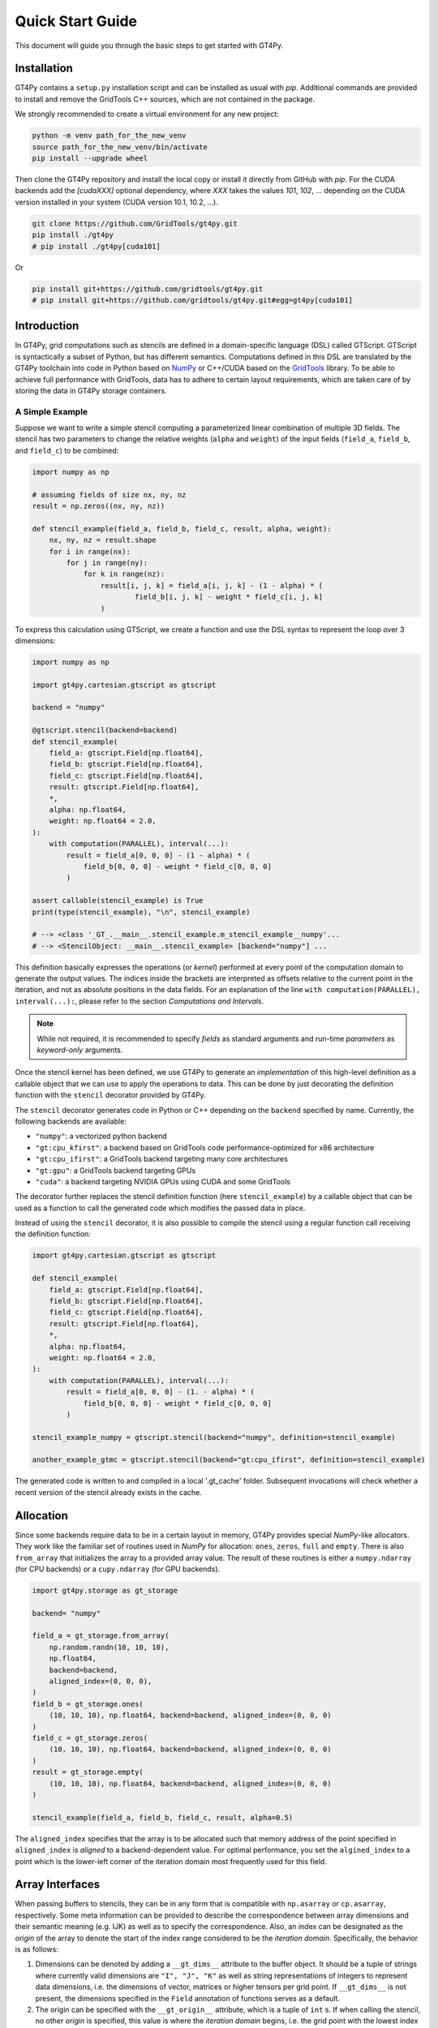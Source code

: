 =================
Quick Start Guide
=================

This document will guide you through the basic steps to get started with GT4Py.

------------
Installation
------------

GT4Py contains a ``setup.py`` installation script and can be
installed as usual with `pip`. Additional commands are provided to install
and remove the GridTools C++ sources, which are not contained in the package.

We strongly recommended to create a virtual environment for any new project:

.. code:: bash

    python -m venv path_for_the_new_venv
    source path_for_the_new_venv/bin/activate
    pip install --upgrade wheel


Then clone the GT4Py repository and install the local copy or install it
directly from GitHub with `pip`. For the CUDA backends add the
`[cudaXXX]` optional dependency, where `XXX` takes the values `101`, `102`, ...
depending on the CUDA version installed in your system (CUDA version 10.1,
10.2, ...).

.. code:: bash

    git clone https://github.com/GridTools/gt4py.git
    pip install ./gt4py
    # pip install ./gt4py[cuda101]

Or

.. code:: bash

    pip install git+https://github.com/gridtools/gt4py.git
    # pip install git+https://github.com/gridtools/gt4py.git#egg=gt4py[cuda101]


------------
Introduction
------------

In GT4Py, grid computations such as stencils are defined in a domain-specific language (DSL) called GTScript.
GTScript is syntactically a subset of Python, but has different semantics. Computations defined in this DSL are
translated by the GT4Py toolchain into code in Python based on `NumPy <http://www.numpy.org/>`_ or C++/CUDA based on
the `GridTools <http://gridtools.github.io/>`_ library. To be able to achieve full performance with GridTools, data has
to adhere to certain layout requirements, which are taken care of by storing the data in GT4Py storage containers.

A Simple Example
----------------
Suppose we want to write a simple stencil computing a parameterized linear combination of multiple 3D fields. The stencil
has two parameters to change the relative weights (``alpha`` and ``weight``) of the input fields (``field_a``, ``field_b``,
and ``field_c``) to be combined:

.. code:: python

    import numpy as np

    # assuming fields of size nx, ny, nz
    result = np.zeros((nx, ny, nz))

    def stencil_example(field_a, field_b, field_c, result, alpha, weight):
        nx, ny, nz = result.shape
        for i in range(nx):
            for j in range(ny):
                for k in range(nz):
                    result[i, j, k] = field_a[i, j, k] - (1 - alpha) * (
                            field_b[i, j, k] - weight * field_c[i, j, k]
                    )

To express this calculation using GTScript, we create a function and use the DSL syntax to represent the loop
over 3 dimensions:

.. code:: python

    import numpy as np

    import gt4py.cartesian.gtscript as gtscript

    backend = "numpy"

    @gtscript.stencil(backend=backend)
    def stencil_example(
        field_a: gtscript.Field[np.float64],
        field_b: gtscript.Field[np.float64],
        field_c: gtscript.Field[np.float64],
        result: gtscript.Field[np.float64],
        *,
        alpha: np.float64,
        weight: np.float64 = 2.0,
    ):
        with computation(PARALLEL), interval(...):
            result = field_a[0, 0, 0] - (1 - alpha) * (
                field_b[0, 0, 0] - weight * field_c[0, 0, 0]
            )

    assert callable(stencil_example) is True
    print(type(stencil_example), "\n", stencil_example)

    # --> <class '_GT_.__main__.stencil_example.m_stencil_example__numpy'...
    # --> <StencilObject: __main__.stencil_example> [backend="numpy"] ...


This definition basically expresses the operations (or *kernel*) performed at every point of the computation domain to
generate the output values. The indices inside the brackets are interpreted as offsets relative to the
current point in the iteration, and not as absolute positions in the data fields. For an explanation of the line
``with computation(PARALLEL), interval(...):``, please refer to the section *Computations and Intervals*.

.. note::
    While not required, it is recommended to specify *fields* as standard arguments and run-time *parameters* as
    *keyword-only* arguments.

Once the stencil kernel has been defined, we use GT4Py to generate an *implementation* of this high-level definition as
a callable object that we can use to apply the operations to data. This can be done by just decorating the definition
function with the ``stencil`` decorator provided by GT4Py.

The ``stencil`` decorator generates code in Python or C++ depending on the ``backend`` specified by name.
Currently, the following backends are available:

* ``"numpy"``: a vectorized python backend
* ``"gt:cpu_kfirst"``: a backend based on GridTools code performance-optimized for x86 architecture
* ``"gt:cpu_ifirst"``: a GridTools backend targeting many core architectures
* ``"gt:gpu"``: a GridTools backend targeting GPUs
* ``"cuda"``: a backend targeting NVIDIA GPUs using CUDA and some GridTools

The decorator further replaces the stencil definition function (here ``stencil_example``) by a callable object that
can be used as a function to call the generated code which modifies the passed data in place.

Instead of using the ``stencil`` decorator, it is also possible to compile the stencil using a
regular function call receiving the definition function:

.. code:: python

    import gt4py.cartesian.gtscript as gtscript

    def stencil_example(
        field_a: gtscript.Field[np.float64],
        field_b: gtscript.Field[np.float64],
        field_c: gtscript.Field[np.float64],
        result: gtscript.Field[np.float64],
        *,
        alpha: np.float64,
        weight: np.float64 = 2.0,
    ):
        with computation(PARALLEL), interval(...):
            result = field_a[0, 0, 0] - (1. - alpha) * (
                field_b[0, 0, 0] - weight * field_c[0, 0, 0]
            )

    stencil_example_numpy = gtscript.stencil(backend="numpy", definition=stencil_example)

    another_example_gtmc = gtscript.stencil(backend="gt:cpu_ifirst", definition=stencil_example)

The generated code is written to and compiled in a local '.gt_cache' folder. Subsequent
invocations will check whether a recent version of the stencil already exists in the cache.

----------
Allocation
----------

Since some backends require data to be in a certain layout in memory, GT4Py provides special `NumPy`-like
allocators. They work like the familiar set of routines used in `NumPy` for allocation: ``ones``, ``zeros``,
``full`` and ``empty``. There is also ``from_array`` that initializes the array to a provided array value.
The result of these routines is either a ``numpy.ndarray`` (for CPU backends) or a ``cupy.ndarray``
(for GPU backends).

.. code:: python

    import gt4py.storage as gt_storage

    backend= "numpy"

    field_a = gt_storage.from_array(
        np.random.randn(10, 10, 10),
        np.float64,
        backend=backend,
        aligned_index=(0, 0, 0),
    )
    field_b = gt_storage.ones(
        (10, 10, 10), np.float64, backend=backend, aligned_index=(0, 0, 0)
    )
    field_c = gt_storage.zeros(
        (10, 10, 10), np.float64, backend=backend, aligned_index=(0, 0, 0)
    )
    result = gt_storage.empty(
        (10, 10, 10), np.float64, backend=backend, aligned_index=(0, 0, 0)
    )

    stencil_example(field_a, field_b, field_c, result, alpha=0.5)


The ``aligned_index`` specifies that the array is to be allocated such that memory address of the point specified in
``aligned_index`` is `aligned` to a backend-dependent value. For optimal performance, you set the ``algined_index`` to
a point which is the lower-left corner of the iteration domain most frequently used for this field.

----------------
Array Interfaces
----------------

When passing buffers to stencils, they can be in any form that is compatible with ``np.asarray`` or ``cp.asarray``,
respectively. Some meta information can be provided to describe the correspondence between array dimensions and
their semantic meaning (e.g. IJK) as well as to specify the correspondence. Also, an index can be designated as the
`origin` of the array to denote the start of the index range considered to be the `iteration domain`. Specifically, the
behavior is as follows:

#. Dimensions can be denoted by adding a ``__gt_dims__`` attribute to the buffer object. It should be a tuple of strings
   where currently valid dimensions are ``"I", "J", "K"`` as well as string representations of integers to represent
   data dimensions, i.e. the dimensions of vector, matrices or higher tensors per grid point. If ``__gt_dims__`` is not
   present, the dimensions specified in the ``Field`` annotation of functions serves as a default.
#. The origin can be specified with the ``__gt_origin__`` attribute, which is a tuple of ``int`` s. If when calling the
   stencil, no other `origin` is specified, this value is where the `iteration domain` begins, i.e. the grid point with
   the lowest index where a value is written. The explicit ``origin`` keyword when calling a stencil takes priority over
   this.

--------------------------
Computations and Intervals
--------------------------

`Computations` and `interval` determine the iteration space and schedule in the vertical direction.
The `computation` context determines in which order the vertical
dimension is iterated over. ``FORWARD`` specifies an iteration from low to high index, while ``BACKWARD`` is an
iteration from high to low index. For contexts declared ``PARALLEL``, no order is assumed and only computations
for which the result is the same irrespective of iteration order are allowed.

`Intervals` declare the range of indices for which the statements
of the respective context are applied. For example, ``interval(0,1)`` declares that the following context is executed for indices
in [0,1), i.e. only for `K=0`. The ``interval(1, None)`` represents indices in [1,∞), ``interval(0, -1)`` all indices
except the last.

For example the Thomas algorithm to solve a linear, tridiagonal system of equations can be implemented using a
forward and a backward loop with specialized computations at the beginning of each iteration:

.. code:: python

    import gt4py.cartesian.gtscript as gtscript

    @gtscript.stencil
    def tridiagonal_solver(
        inf: gtscript.Field[np.float64],
        diag: gtscript.Field[np.float64],
        sup: gtscript.Field[np.float64],
        rhs: gtscript.Field[np.float64],
        out: gtscript.Field[np.float64],
    ):
        with computation(FORWARD):
            with interval(0, 1):
                sup = sup / diag
                rhs = rhs / diag
            with interval(1, None):
                sup = sup / (diag - sup[0, 0, -1] * inf)
                rhs = (rhs - inf * rhs[0, 0, -1]) / (diag - sup[0, 0, -1] * inf)

        with computation(BACKWARD):
            with interval(0, -1):
                out = rhs - sup * out[0, 0, 1]
            with interval(-1, None):
                out = rhs


However, ``PARALLEL`` also differs from ``FORWARD`` and ``BACKWARD`` in another way:
For ``PARALLEL``, we can assume that each statement
(i.e. each assignment within the context) is applied to the full vertical domain, before the next one starts.
If ``FORWARD`` or ``BACKWARD`` is specified
however, all statements are applied to each slice with the same ``K``, one after each other, before moving to ``K+1``
or ``K-1``, respectively.


---------
Functions
---------

Functions allow to reuse code elements and to structure your code. They are decorated with ``@gtscript.function``.

.. code:: python

    @gtscript.function
    def ddx(v, h = 0.1):
        v2 = v[-1, 0, 0] + v[1, 0, 0] - 2. * v[0, 0, 0]
        return v2 / (h * h)

    @gtscript.function
    def ddy(v, h = 0.1):
        v2 = v[0, -1, 0] + v[0, 1, 0] - 2. * v[0, 0, 0]
        return v2 / (h * h)

    @gtscript.function
    def ddz(v, h = 0.1):
        v2 = v[0, 0, -1] + v[0, 0, 1] - 2. * v[0, 0, 0]
        return v2 / (h * h)

    @gtscript.stencil(backend=backend)
    def laplacian(
        v: gtscript.Field[np.float64], lap: gtscript.Field[np.float64], *, h: np.float64 = 0.1
    ):
        with computation(PARALLEL), interval(1, -1):
            lap = ddx(v, h) + ddy(v, h) + ddz(v, h)


Functions are pure, that is, none of the passed fields are modified and the results must be passed back using
the ``return`` statement. In the above example, ``v`` is not modified. However, multiple return values are allowed:

.. code:: python

    @gtscript.function
    def ddxyz(v, h = 0.1):
        x = v[-1, 0, 0] + v[1, 0, 0] - 2. * v[0, 0, 0]
        y = v[0, -1, 0] + v[0, 1, 0] - 2. * v[0, 0, 0]
        z = v[0, 0, -1] + v[0, 0, 1] - 2. * v[0, 0, 0]
        return x / (h * h), y / (h * h), z / (h * h)

    @gtscript.stencil(backend=backend)
    def laplace(
        v: gtscript.Field[np.float64], lap: gtscript.Field[np.float64], *, h: np.float64 = 0.1
    ):
        with computation(PARALLEL), interval(1, -1):
            x, y, z = ddxyz(v, h)
            lap = x + y + z

Functions can be used only for code inside of computation/interval blocks. There is no overhead attached
to function calls since they are inlined in the generated code.

-------------
Offset syntax
-------------

Offsets can be specified either as a list of offsets on all spatial axes, e.g. ``field[0, 0, 1]``, or as offsets on the
axes present by specifying the axis ``field[K+1]``.

-------------------------
Compile-time conditionals
-------------------------

Run-time parameters are a powerful way to customize the computation with scalar values that may be different for every
call. However, sometimes a structural modification of the kernel definition is required depending on the context. For
example, when we are testing an extension to a existing model, we might want to perform some additional computations
when running the extended versions and compare the results against the regular one. For this purpose we can force a
*compile-time* evaluation of a conditional ``if`` statement whose test condition depends only on **constant symbol**
definitions. The condition will be evaluated at the generation step and only the statements in the
selected branch will be actually compiled.

For example, the previous definition could be modified in the following way:

.. code:: python

    USE_ALPHA = True

    @gtscript.stencil(backend=backend)
    def stencil_example(
        field_a: gtscript.Field[np.float64],
        field_b: gtscript.Field[np.float64],
        field_c: gtscript.Field[np.float64],
        result: gtscript.Field[np.float64],
        *,
        alpha: np.float64,
        weight: np.float64 = 2.0,
    ):
        if __INLINED(USE_ALPHA):
            with computation(PARALLEL), interval(...):
                result = field_a[0, 0, 0] - (1. - alpha) * (
                    field_b[0, 0, 0] - weight * field_c[0, 0, 0]
                )
        else:
            with computation(FORWARD), interval(...):
                result = field_a[0, 0, 0] - (field_b[0, 0, -1] - weight * field_c[0, 0, 0])


The ``__INLINED()`` call is used to force the compile-time evaluation of ``USE_ALPHA``, which is an external symbol
that must be defined explicitly before the ``gtscript.stencil()`` decorator processes the definition function.
For `C` programmers, compile-time evaluation of conditional statements could be considered a bit like preprocessor
``#IF`` definitions.

Alternatively, the actual values of *constant* symbols can be defined in the ``gtscript.stencil()`` call as a
dictionary passed to the ``externals`` keyword. This allows a more flexible way to parameterize kernel definitions.
In this case, the symbol must be imported from ``__externals__`` in the body of the function definition.

.. code:: python

    @gtscript.stencil(backend=backend, externals={"USE_ALPHA": True})
    def stencil_example(
        field_a: gtscript.Field[np.float64],
        field_b: gtscript.Field[np.float64],
        field_c: gtscript.Field[np.float64],
        result: gtscript.Field[np.float64],
        *,
        alpha: np.float64,
        weight: np.float64 = 2.0,
    ):
        from __externals__ import USE_ALPHA

        if __INLINED(USE_ALPHA):
            with computation(PARALLEL), interval(...):
                result = field_a[0, 0, 0] - (1. - alpha) * (
                    field_b[0, 0, 0] - weight * field_c[0, 0, 0]
                )
        else:
            with computation(FORWARD), interval(...):
                result = field_a[0, 0, 0] - (field_b[0, 0, -1] - weight * field_c[0, 0, 0])


------------
System Setup
------------

Compilation settings for GT4Py backends generating C++ or CUDA code can be modified by updating
the default values in the `gt4py.config <https://github.com/GridTools/gt4py/blob/master/src/gt4py/config.py>`_ module.
Note that most of the system dependent settings can also be modified using the following environment variables:

* ``BOOST_ROOT`` or ``BOOST_HOME``: root of the boost library headers.
* ``CUDA_ROOT`` or ``CUDA_HOME``: installation prefix of the CUDA toolkit.
* ``GT_INCLUDE_PATH``: path prefix to an alternative installation of GridTools header files.
* ``OPENMP_CPPFLAGS``: preprocessor arguments for OpenMP support.
* ``OPENMP_LDFLAGS``: arguments when linking executables with OpenMP support.


MacOS
-----

The clang compiler supplied with the MacOS Command Line Tools does not support the ``-fopenmp`` flag, but it does have
support for OpenMP in the C preprocessor and can link with OpenMP support if the libomp package is installed using
``homebrew`` (https://brew.sh/). Then set the following environment variables:

.. code:: bash

    export OPENMP_CPPFLAGS="-Xpreprocessor -fopenmp"
    export OPENMP_LDFLAGS="$(brew --prefix libomp)/lib/libomp.a"

Similarly, boost headers are most easily installed using ``homebrew``. Then set the corresponding environment variable:

.. code:: bash

    export BOOST_ROOT=/usr/local/opt/boost

